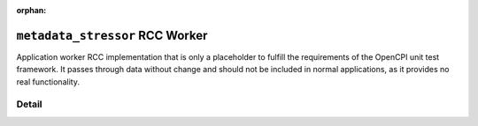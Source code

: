 .. metadata_stressor RCC worker

.. This file is protected by Copyright. Please refer to the COPYRIGHT file
   distributed with this source distribution.

   This file is part of OpenCPI <http://www.opencpi.org>

   OpenCPI is free software: you can redistribute it and/or modify it under the
   terms of the GNU Lesser General Public License as published by the Free
   Software Foundation, either version 3 of the License, or (at your option) any
   later version.

   OpenCPI is distributed in the hope that it will be useful, but WITHOUT ANY
   WARRANTY; without even the implied warranty of MERCHANTABILITY or FITNESS FOR
   A PARTICULAR PURPOSE. See the GNU Lesser General Public License for
   more details.

   You should have received a copy of the GNU Lesser General Public License
   along with this program. If not, see <http://www.gnu.org/licenses/>.

:orphan:

.. _metadata_stressor-RCC-worker:


``metadata_stressor`` RCC Worker
================================
Application worker RCC implementation that is only a placeholder
to fulfill the requirements of the OpenCPI unit test framework. It passes
through data without change and should not be included in
normal applications, as it provides no real functionality.

Detail
------
.. ocpi_documentation_worker::

